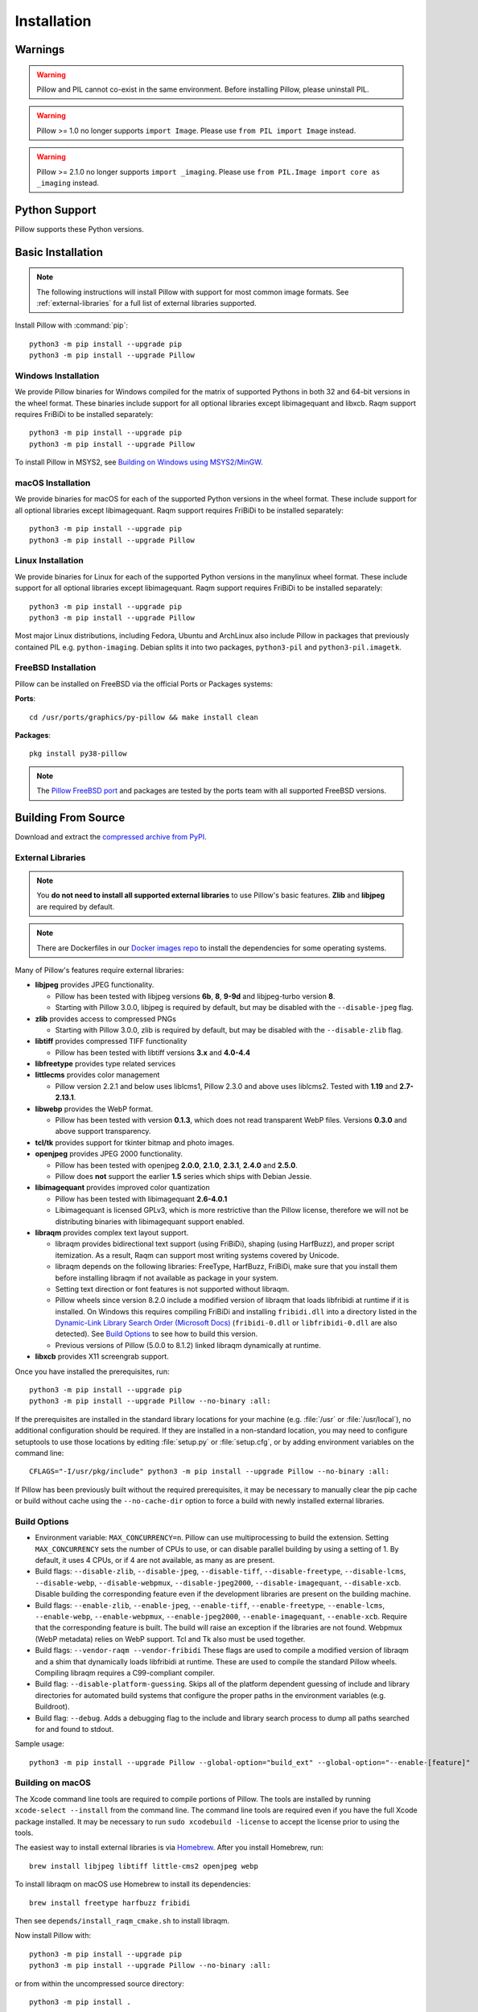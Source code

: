 Installation
============

Warnings
--------

.. warning:: Pillow and PIL cannot co-exist in the same environment. Before installing Pillow, please uninstall PIL.

.. warning:: Pillow >= 1.0 no longer supports ``import Image``. Please use ``from PIL import Image`` instead.

.. warning:: Pillow >= 2.1.0 no longer supports ``import _imaging``. Please use ``from PIL.Image import core as _imaging`` instead.

Python Support
--------------

Pillow supports these Python versions.

.. csv-table:: Newer versions
   :file: newer-versions.csv
   :header-rows: 1

.. csv-table:: Older versions
   :file: older-versions.csv
   :header-rows: 1

Basic Installation
------------------

.. note::

    The following instructions will install Pillow with support for
    most common image formats. See :ref:`external-libraries` for a
    full list of external libraries supported.

Install Pillow with :command:`pip`::

    python3 -m pip install --upgrade pip
    python3 -m pip install --upgrade Pillow


Windows Installation
^^^^^^^^^^^^^^^^^^^^

We provide Pillow binaries for Windows compiled for the matrix of
supported Pythons in both 32 and 64-bit versions in the wheel format.
These binaries include support for all optional libraries except
libimagequant and libxcb. Raqm support requires
FriBiDi to be installed separately::

    python3 -m pip install --upgrade pip
    python3 -m pip install --upgrade Pillow

To install Pillow in MSYS2, see `Building on Windows using MSYS2/MinGW`_.


macOS Installation
^^^^^^^^^^^^^^^^^^

We provide binaries for macOS for each of the supported Python
versions in the wheel format. These include support for all optional
libraries except libimagequant. Raqm support requires
FriBiDi to be installed separately::

    python3 -m pip install --upgrade pip
    python3 -m pip install --upgrade Pillow

Linux Installation
^^^^^^^^^^^^^^^^^^

We provide binaries for Linux for each of the supported Python
versions in the manylinux wheel format. These include support for all
optional libraries except libimagequant. Raqm support requires
FriBiDi to be installed separately::

    python3 -m pip install --upgrade pip
    python3 -m pip install --upgrade Pillow

Most major Linux distributions, including Fedora, Ubuntu and ArchLinux
also include Pillow in packages that previously contained PIL e.g.
``python-imaging``. Debian splits it into two packages, ``python3-pil``
and ``python3-pil.imagetk``.

FreeBSD Installation
^^^^^^^^^^^^^^^^^^^^

Pillow can be installed on FreeBSD via the official Ports or Packages systems:

**Ports**::

  cd /usr/ports/graphics/py-pillow && make install clean

**Packages**::

  pkg install py38-pillow

.. note::

    The `Pillow FreeBSD port
    <https://www.freshports.org/graphics/py-pillow/>`_ and packages
    are tested by the ports team with all supported FreeBSD versions.


Building From Source
--------------------

Download and extract the `compressed archive from PyPI`_.

.. _compressed archive from PyPI: https://pypi.org/project/Pillow/

.. _external-libraries:

External Libraries
^^^^^^^^^^^^^^^^^^

.. note::

    You **do not need to install all supported external libraries** to
    use Pillow's basic features. **Zlib** and **libjpeg** are required
    by default.

.. note::

   There are Dockerfiles in our `Docker images repo
   <https://github.com/python-pillow/docker-images>`_ to install the
   dependencies for some operating systems.

Many of Pillow's features require external libraries:

* **libjpeg** provides JPEG functionality.

  * Pillow has been tested with libjpeg versions **6b**, **8**, **9-9d** and
    libjpeg-turbo version **8**.
  * Starting with Pillow 3.0.0, libjpeg is required by default, but
    may be disabled with the ``--disable-jpeg`` flag.

* **zlib** provides access to compressed PNGs

  * Starting with Pillow 3.0.0, zlib is required by default, but may
    be disabled with the ``--disable-zlib`` flag.

* **libtiff** provides compressed TIFF functionality

  * Pillow has been tested with libtiff versions **3.x** and **4.0-4.4**

* **libfreetype** provides type related services

* **littlecms** provides color management

  * Pillow version 2.2.1 and below uses liblcms1, Pillow 2.3.0 and
    above uses liblcms2. Tested with **1.19** and **2.7-2.13.1**.

* **libwebp** provides the WebP format.

  * Pillow has been tested with version **0.1.3**, which does not read
    transparent WebP files. Versions **0.3.0** and above support
    transparency.

* **tcl/tk** provides support for tkinter bitmap and photo images.

* **openjpeg** provides JPEG 2000 functionality.

  * Pillow has been tested with openjpeg **2.0.0**, **2.1.0**, **2.3.1**,
    **2.4.0** and **2.5.0**.
  * Pillow does **not** support the earlier **1.5** series which ships
    with Debian Jessie.

* **libimagequant** provides improved color quantization

  * Pillow has been tested with libimagequant **2.6-4.0.1**
  * Libimagequant is licensed GPLv3, which is more restrictive than
    the Pillow license, therefore we will not be distributing binaries
    with libimagequant support enabled.

* **libraqm** provides complex text layout support.

  * libraqm provides bidirectional text support (using FriBiDi),
    shaping (using HarfBuzz), and proper script itemization. As a
    result, Raqm can support most writing systems covered by Unicode.
  * libraqm depends on the following libraries: FreeType, HarfBuzz,
    FriBiDi, make sure that you install them before installing libraqm
    if not available as package in your system.
  * Setting text direction or font features is not supported without libraqm.
  * Pillow wheels since version 8.2.0 include a modified version of libraqm that
    loads libfribidi at runtime if it is installed.
    On Windows this requires compiling FriBiDi and installing ``fribidi.dll``
    into a directory listed in the `Dynamic-Link Library Search Order (Microsoft Docs)
    <https://docs.microsoft.com/en-us/windows/win32/dlls/dynamic-link-library-search-order#search-order-for-desktop-applications>`_
    (``fribidi-0.dll`` or ``libfribidi-0.dll`` are also detected).
    See `Build Options`_ to see how to build this version.
  * Previous versions of Pillow (5.0.0 to 8.1.2) linked libraqm dynamically at runtime.

* **libxcb** provides X11 screengrab support.

Once you have installed the prerequisites, run::

    python3 -m pip install --upgrade pip
    python3 -m pip install --upgrade Pillow --no-binary :all:

If the prerequisites are installed in the standard library locations
for your machine (e.g. :file:`/usr` or :file:`/usr/local`), no
additional configuration should be required. If they are installed in
a non-standard location, you may need to configure setuptools to use
those locations by editing :file:`setup.py` or
:file:`setup.cfg`, or by adding environment variables on the command
line::

    CFLAGS="-I/usr/pkg/include" python3 -m pip install --upgrade Pillow --no-binary :all:

If Pillow has been previously built without the required
prerequisites, it may be necessary to manually clear the pip cache or
build without cache using the ``--no-cache-dir`` option to force a
build with newly installed external libraries.


Build Options
^^^^^^^^^^^^^

* Environment variable: ``MAX_CONCURRENCY=n``. Pillow can use
  multiprocessing to build the extension. Setting ``MAX_CONCURRENCY``
  sets the number of CPUs to use, or can disable parallel building by
  using a setting of 1. By default, it uses 4 CPUs, or if 4 are not
  available, as many as are present.

* Build flags: ``--disable-zlib``, ``--disable-jpeg``,
  ``--disable-tiff``, ``--disable-freetype``, ``--disable-lcms``,
  ``--disable-webp``, ``--disable-webpmux``, ``--disable-jpeg2000``,
  ``--disable-imagequant``, ``--disable-xcb``.
  Disable building the corresponding feature even if the development
  libraries are present on the building machine.

* Build flags: ``--enable-zlib``, ``--enable-jpeg``,
  ``--enable-tiff``, ``--enable-freetype``, ``--enable-lcms``,
  ``--enable-webp``, ``--enable-webpmux``, ``--enable-jpeg2000``,
  ``--enable-imagequant``, ``--enable-xcb``.
  Require that the corresponding feature is built. The build will raise
  an exception if the libraries are not found. Webpmux (WebP metadata)
  relies on WebP support. Tcl and Tk also must be used together.

* Build flags: ``--vendor-raqm --vendor-fribidi``
  These flags are used to compile a modified version of libraqm and
  a shim that dynamically loads libfribidi at runtime. These are
  used to compile the standard Pillow wheels. Compiling libraqm requires
  a C99-compliant compiler.

* Build flag: ``--disable-platform-guessing``. Skips all of the
  platform dependent guessing of include and library directories for
  automated build systems that configure the proper paths in the
  environment variables (e.g. Buildroot).

* Build flag: ``--debug``. Adds a debugging flag to the include and
  library search process to dump all paths searched for and found to
  stdout.


Sample usage::

    python3 -m pip install --upgrade Pillow --global-option="build_ext" --global-option="--enable-[feature]"


Building on macOS
^^^^^^^^^^^^^^^^^

The Xcode command line tools are required to compile portions of
Pillow. The tools are installed by running ``xcode-select --install``
from the command line. The command line tools are required even if you
have the full Xcode package installed.  It may be necessary to run
``sudo xcodebuild -license`` to accept the license prior to using the
tools.

The easiest way to install external libraries is via `Homebrew
<https://brew.sh/>`_. After you install Homebrew, run::

    brew install libjpeg libtiff little-cms2 openjpeg webp

To install libraqm on macOS use Homebrew to install its dependencies::

    brew install freetype harfbuzz fribidi

Then see ``depends/install_raqm_cmake.sh`` to install libraqm.

Now install Pillow with::

    python3 -m pip install --upgrade pip
    python3 -m pip install --upgrade Pillow --no-binary :all:

or from within the uncompressed source directory::

    python3 -m pip install .

Building on Windows
^^^^^^^^^^^^^^^^^^^

We recommend you use prebuilt wheels from PyPI.
If you wish to compile Pillow manually, you can use the build scripts
in the ``winbuild`` directory used for CI testing and development.
These scripts require Visual Studio 2017 or newer and NASM.

Building on Windows using MSYS2/MinGW
^^^^^^^^^^^^^^^^^^^^^^^^^^^^^^^^^^^^^

To build Pillow using MSYS2, make sure you run the **MSYS2 MinGW 32-bit** or
**MSYS2 MinGW 64-bit** console, *not* **MSYS2** directly.

The following instructions target the 64-bit build, for 32-bit
replace all occurrences of ``mingw-w64-x86_64-`` with ``mingw-w64-i686-``.

Make sure you have Python and GCC installed::

    pacman -S \
        mingw-w64-x86_64-gcc \
        mingw-w64-x86_64-python3 \
        mingw-w64-x86_64-python3-pip \
        mingw-w64-x86_64-python3-setuptools

Prerequisites are installed on **MSYS2 MinGW 64-bit** with::

    pacman -S \
        mingw-w64-x86_64-libjpeg-turbo \
        mingw-w64-x86_64-zlib \
        mingw-w64-x86_64-libtiff \
        mingw-w64-x86_64-freetype \
        mingw-w64-x86_64-lcms2 \
        mingw-w64-x86_64-libwebp \
        mingw-w64-x86_64-openjpeg2 \
        mingw-w64-x86_64-libimagequant \
        mingw-w64-x86_64-libraqm

Now install Pillow with::

    python3 -m pip install --upgrade pip
    python3 -m pip install --upgrade Pillow --no-binary :all:


Building on FreeBSD
^^^^^^^^^^^^^^^^^^^

.. Note:: Only FreeBSD 10 and 11 tested

Make sure you have Python's development libraries installed::

    sudo pkg install python3

Prerequisites are installed on **FreeBSD 10 or 11** with::

    sudo pkg install jpeg-turbo tiff webp lcms2 freetype2 openjpeg harfbuzz fribidi libxcb

Then see ``depends/install_raqm_cmake.sh`` to install libraqm.


Building on Linux
^^^^^^^^^^^^^^^^^

If you didn't build Python from source, make sure you have Python's
development libraries installed.

In Debian or Ubuntu::

    sudo apt-get install python3-dev python3-setuptools

In Fedora, the command is::

    sudo dnf install python3-devel redhat-rpm-config

In Alpine, the command is::

    sudo apk add python3-dev py3-setuptools

.. Note:: ``redhat-rpm-config`` is required on Fedora 23, but not earlier versions.

Prerequisites for **Ubuntu 16.04 LTS - 20.04 LTS** are installed with::

    sudo apt-get install libtiff5-dev libjpeg8-dev libopenjp2-7-dev zlib1g-dev \
        libfreetype6-dev liblcms2-dev libwebp-dev tcl8.6-dev tk8.6-dev python3-tk \
        libharfbuzz-dev libfribidi-dev libxcb1-dev

To install libraqm, ``sudo apt-get install meson`` and then see
``depends/install_raqm.sh``.

Prerequisites are installed on recent **Red Hat**, **CentOS** or **Fedora** with::

    sudo dnf install libtiff-devel libjpeg-devel openjpeg2-devel zlib-devel \
        freetype-devel lcms2-devel libwebp-devel tcl-devel tk-devel \
        harfbuzz-devel fribidi-devel libraqm-devel libimagequant-devel libxcb-devel

Note that the package manager may be yum or DNF, depending on the
exact distribution.

Prerequisites are installed for **Alpine** with::

    sudo apk add tiff-dev jpeg-dev openjpeg-dev zlib-dev freetype-dev lcms2-dev \
        libwebp-dev tcl-dev tk-dev harfbuzz-dev fribidi-dev libimagequant-dev \
        libxcb-dev libpng-dev

See also the ``Dockerfile``\s in the Test Infrastructure repo
(https://github.com/python-pillow/docker-images) for a known working
install process for other tested distros.

Building on Android
^^^^^^^^^^^^^^^^^^^

Basic Android support has been added for compilation within the Termux
environment. The dependencies can be installed by::

    pkg install -y python ndk-sysroot clang make \
        libjpeg-turbo

This has been tested within the Termux app on ChromeOS, on x86.


Platform Support
----------------

Current platform support for Pillow. Binary distributions are
contributed for each release on a volunteer basis, but the source
should compile and run everywhere platform support is listed. In
general, we aim to support all current versions of Linux, macOS, and
Windows.

Continuous Integration Targets
^^^^^^^^^^^^^^^^^^^^^^^^^^^^^^

These platforms are built and tested for every change.

+----------------------------------+----------------------------+---------------------+
| Operating system                 | Tested Python versions     | Tested architecture |
+==================================+============================+=====================+
| Alpine                           | 3.9                        | x86-64              |
+----------------------------------+----------------------------+---------------------+
| Amazon Linux 2                   | 3.7                        | x86-64              |
+----------------------------------+----------------------------+---------------------+
| Arch                             | 3.9                        | x86-64              |
+----------------------------------+----------------------------+---------------------+
| CentOS 7                         | 3.9                        | x86-64              |
+----------------------------------+----------------------------+---------------------+
| CentOS Stream 8                  | 3.9                        | x86-64              |
+----------------------------------+----------------------------+---------------------+
| CentOS Stream 9                  | 3.9                        | x86-64              |
+----------------------------------+----------------------------+---------------------+
| Debian 10 Buster                 | 3.7                        | x86                 |
+----------------------------------+----------------------------+---------------------+
| Debian 11 Bullseye               | 3.9                        | x86                 |
+----------------------------------+----------------------------+---------------------+
| Fedora 35                        | 3.10                       | x86-64              |
+----------------------------------+----------------------------+---------------------+
| Fedora 36                        | 3.10                       | x86-64              |
+----------------------------------+----------------------------+---------------------+
| Gentoo                           | 3.9                        | x86-64              |
+----------------------------------+----------------------------+---------------------+
| macOS 11 Big Sur                 | 3.7, 3.8, 3.9, 3.10, 3.11, | x86-64              |
|                                  | PyPy3                      |                     |
+----------------------------------+----------------------------+---------------------+
| Ubuntu Linux 18.04 LTS (Bionic)  | 3.9                        | x86-64              |
+----------------------------------+----------------------------+---------------------+
| Ubuntu Linux 20.04 LTS (Focal)   | 3.7, 3.8, 3.9, 3.10, 3.11, | x86-64              |
|                                  | PyPy3                      |                     |
+----------------------------------+----------------------------+---------------------+
| Ubuntu Linux 22.04 LTS (Jammy)   | 3.10                       | arm64v8, ppc64le,   |
|                                  |                            | s390x, x86-64       |
+----------------------------------+----------------------------+---------------------+
| Windows Server 2016              | 3.7                        | x86-64              |
+----------------------------------+----------------------------+---------------------+
| Windows Server 2022              | 3.7, 3.8, 3.9, 3.10, 3.11, | x86, x86-64         |
|                                  | PyPy3                      |                     |
|                                  +----------------------------+---------------------+
|                                  | 3.9 (MinGW)                | x86, x86-64         |
|                                  +----------------------------+---------------------+
|                                  | 3.7, 3.8, 3.9 (Cygwin)     | x86-64              |
+----------------------------------+----------------------------+---------------------+


Other Platforms
^^^^^^^^^^^^^^^

These platforms have been reported to work at the versions mentioned.

.. note::

    Contributors please test Pillow on your platform then update this
    document and send a pull request.

+----------------------------------+---------------------------+------------------+--------------+
| Operating system                 | | Tested Python           | | Latest tested  | | Tested     |
|                                  | | versions                | | Pillow version | | processors |
+==================================+===========================+==================+==============+
| macOS 12 Big Sur                 | 3.7, 3.8, 3.9, 3.10       | 9.2.0            |arm           |
+----------------------------------+---------------------------+------------------+--------------+
| macOS 11 Big Sur                 | 3.7, 3.8, 3.9, 3.10       | 8.4.0            |arm           |
|                                  +---------------------------+------------------+--------------+
|                                  | 3.7, 3.8, 3.9, 3.10       | 9.2.0            |x86-64        |
|                                  +---------------------------+------------------+              |
|                                  | 3.6                       | 8.4.0            |              |
+----------------------------------+---------------------------+------------------+--------------+
| macOS 10.15 Catalina             | 3.6, 3.7, 3.8, 3.9        | 8.3.2            |x86-64        |
|                                  +---------------------------+------------------+              |
|                                  | 3.5                       | 7.2.0            |              |
+----------------------------------+---------------------------+------------------+--------------+
| macOS 10.14 Mojave               | 3.5, 3.6, 3.7, 3.8        | 7.2.0            |x86-64        |
|                                  +---------------------------+------------------+              |
|                                  | 2.7                       | 6.0.0            |              |
|                                  +---------------------------+------------------+              |
|                                  | 3.4                       | 5.4.1            |              |
+----------------------------------+---------------------------+------------------+--------------+
| macOS 10.13 High Sierra          | 2.7, 3.4, 3.5, 3.6        | 4.2.1            |x86-64        |
+----------------------------------+---------------------------+------------------+--------------+
| macOS 10.12 Sierra               | 2.7, 3.4, 3.5, 3.6        | 4.1.1            |x86-64        |
+----------------------------------+---------------------------+------------------+--------------+
| Mac OS X 10.11 El Capitan        | 2.7, 3.4, 3.5, 3.6, 3.7   | 5.4.1            |x86-64        |
|                                  +---------------------------+------------------+              |
|                                  | 3.3                       | 4.1.0            |              |
+----------------------------------+---------------------------+------------------+--------------+
| Mac OS X 10.9 Mavericks          | 2.7, 3.2, 3.3, 3.4        | 3.0.0            |x86-64        |
+----------------------------------+---------------------------+------------------+--------------+
| Mac OS X 10.8 Mountain Lion      | 2.6, 2.7, 3.2, 3.3        |                  |x86-64        |
+----------------------------------+---------------------------+------------------+--------------+
| Redhat Linux 6                   | 2.6                       |                  |x86           |
+----------------------------------+---------------------------+------------------+--------------+
| CentOS 6.3                       | 2.7, 3.3                  |                  |x86           |
+----------------------------------+---------------------------+------------------+--------------+
| CentOS 8                         | 3.9                       | 9.0.0            |x86-64        |
+----------------------------------+---------------------------+------------------+--------------+
| Fedora 23                        | 2.7, 3.4                  | 3.1.0            |x86-64        |
+----------------------------------+---------------------------+------------------+--------------+
| Ubuntu Linux 12.04 LTS (Precise) | | 2.6, 3.2, 3.3, 3.4, 3.5 | 3.4.1            |x86,x86-64    |
|                                  | | PyPy5.3.1, PyPy3 v2.4.0 |                  |              |
|                                  +---------------------------+------------------+--------------+
|                                  | 2.7                       | 4.3.0            |x86-64        |
|                                  +---------------------------+------------------+--------------+
|                                  | 2.7, 3.2                  | 3.4.1            |ppc           |
+----------------------------------+---------------------------+------------------+--------------+
| Ubuntu Linux 10.04 LTS (Lucid)   | 2.6                       | 2.3.0            |x86,x86-64    |
+----------------------------------+---------------------------+------------------+--------------+
| Debian 8.2 Jessie                | 2.7, 3.4                  | 3.1.0            |x86-64        |
+----------------------------------+---------------------------+------------------+--------------+
| Raspbian Jessie                  | 2.7, 3.4                  | 3.1.0            |arm           |
+----------------------------------+---------------------------+------------------+--------------+
| Raspbian Stretch                 | 2.7, 3.5                  | 4.0.0            |arm           |
+----------------------------------+---------------------------+------------------+--------------+
| Raspberry Pi OS                  | 3.6, 3.7, 3.8, 3.9        | 8.2.0            |arm           |
|                                  +---------------------------+------------------+              |
|                                  | 2.7                       | 6.2.2            |              |
+----------------------------------+---------------------------+------------------+--------------+
| Gentoo Linux                     | 2.7, 3.2                  | 2.1.0            |x86-64        |
+----------------------------------+---------------------------+------------------+--------------+
| FreeBSD 11.1                     | 2.7, 3.4, 3.5, 3.6        | 4.3.0            |x86-64        |
+----------------------------------+---------------------------+------------------+--------------+
| FreeBSD 10.3                     | 2.7, 3.4, 3.5             | 4.2.0            |x86-64        |
+----------------------------------+---------------------------+------------------+--------------+
| FreeBSD 10.2                     | 2.7, 3.4                  | 3.1.0            |x86-64        |
+----------------------------------+---------------------------+------------------+--------------+
| Windows 10                       | 3.7                       | 7.1.0            |x86-64        |
+----------------------------------+---------------------------+------------------+--------------+
| Windows 10/Cygwin 3.3            | 3.6, 3.7, 3.8, 3.9        | 8.4.0            |x86-64        |
+----------------------------------+---------------------------+------------------+--------------+
| Windows 8.1 Pro                  | 2.6, 2.7, 3.2, 3.3, 3.4   | 2.4.0            |x86,x86-64    |
+----------------------------------+---------------------------+------------------+--------------+
| Windows 8 Pro                    | 2.6, 2.7, 3.2, 3.3, 3.4a3 | 2.2.0            |x86,x86-64    |
+----------------------------------+---------------------------+------------------+--------------+
| Windows 7 Professional           | 3.7                       | 7.0.0            |x86,x86-64    |
+----------------------------------+---------------------------+------------------+--------------+
| Windows Server 2008 R2 Enterprise| 3.3                       |                  |x86-64        |
+----------------------------------+---------------------------+------------------+--------------+

Old Versions
------------

You can download old distributions from the `release history at PyPI
<https://pypi.org/project/Pillow/#history>`_ and by direct URL access
eg. https://pypi.org/project/Pillow/1.0/.
